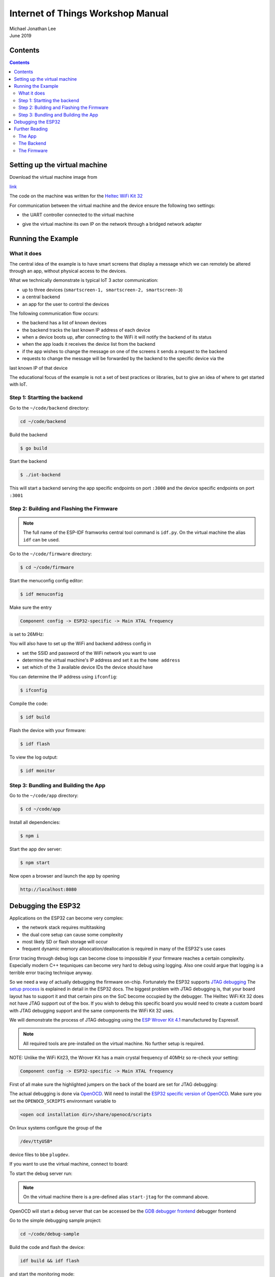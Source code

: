 **********************************
Internet of Things Workshop Manual
**********************************

.. class:: center

| Michael Jonathan Lee
| June 2019


Contents
########

.. contents::

Setting up the virtual machine
##############################

Download the virtual machine image from 

`<link>`_

The code on the machine was written for the 
`Heltec WiFi Kit 32 <https://heltec.org/project/wifi-kit-32/>`_

.. image:: img/helltec-wifi-kit.jpg
    :align: center
    :width: 150

For communication between the virtual machine and the device ensure the following two
settings:

* the UART controller connected to the virtual machine

.. image:: img/virtualbox-uart.png
    :align: center
    :width: 200

* give the virtual machine its own IP on the network through a bridged network adapter
        
.. image:: img/virtualbox-bridged-network-adapter.png
    :align: center
    :width: 200

Running the Example
###################

What it does
------------

The central idea of the example is to have smart screens that display a message which we can
remotely be altered through an app, without physical access to the devices.

.. image:: img/things.jpg
    :align: center
    :width: 300

What we technically demonstrate is typical IoT 3 actor communication:

* up to three devices (``smartscreen-1, smartscreen-2, smartscreen-3``)
* a central backend
* an app for the user to control the devices

.. image:: img/communication-triangle.png
    :align: center
    :width: 150

The following communication flow occurs:

* the backend has a list of known devices
* the backend tracks the last known IP address of each device
* when a device boots up, after connecting to the WiFi it will notify the backend of its status
* when the app loads it receives the device list from the backend
* if the app wishes to change the message on one of the screens it sends a request to the backend
* requests to change the message will be forwarded by the backend to the specific device via the
last known IP of that device

The educational focus of the example is not a set of best practices or libraries, but to
give an idea of where to get started with IoT.

Step 1: Startting the backend
-----------------------------

Go to the ``~/code/backend`` directory:

.. code:: bash

    cd ~/code/backend

Build the backend

.. code:: bash

    $ go build

Start the backend

.. code:: bash

    $ ./iot-backend

This will start a backend serving the app specific endpoints on port ``:3000`` and
the device specific endpoints on port ``:3001``

Step 2: Building and Flashing the Firmware
------------------------------------------

.. note:: The full name of the ESP-IDF framworks central tool command is ``idf.py``. On the virtual machine the
    alias ``idf`` can be used.

Go to the ``~/code/firmware`` directory:

.. code:: bash

    $ cd ~/code/firmware

Start the menuconfig config editor:

.. code:: bash

    $ idf menuconfig

Make sure the entry

.. code::

    Component config -> ESP32-specific -> Main XTAL frequency

is set to 26MHz:

.. image:: img/idf-menuconfig.png

.. image:: img/menuconfig-esp32-specific.png

.. image:: img/menuconfig-main-xtal.png

You will also have to set up the WiFi and backend address config in

.. cdoe::

    Component config -> smartscreen

* set the SSID and password of the WiFi network you want to use
* determine the virtual machine's IP address and set it as the ``home address``
* set which of the 3 available device IDs the device should have


.. image:: img/menuconfig-smartscreen.png

You can determine the IP address using ``ifconfig``:

.. code:: bash

    $ ifconfig

.. image:: img/determine-ip.png

Compile the code:

.. code:: bash

    $ idf build

Flash the device with your firmware:

.. code:: bash

    $ idf flash

To view the log output:

.. code:: bash

    $ idf monitor

Step 3: Bundling and Building the App
-------------------------------------

Go to the ``~/code/app`` directory:

.. code:: bash

    $ cd ~/code/app

Install all dependencies:

.. code:: bash

    $ npm i

Start the app dev server:

.. code:: bash

    $ npm start

Now open a browser and launch the app by opening

.. code::

    http://localhost:8080

.. image:: img/app-and-backend.png

Debugging the ESP32
###################

Applications on the ESP32 can become very complex:

* the network stack requires multitasking
* the dual core setup can cause some complexity
* most likely SD or flash storage will occur
* frequent dynamic memory alloocation/deallocation is required in many of the ESP32's use cases

Error tracing through debug logs can become close to impossible if your firmware reaches
a certain complexity. Especially modern C++ tequniques can become very hard to debug
using logging. Also one could argue that logging is a terrible error tracing technique
anyway.

So we need a way of actually debugging the firmware on-chip. Fortunately the ESP32
supports
`JTAG debugging <https://blog.senr.io/blog/jtag-explained>`_
The
`setup process <https://docs.espressif.com/projects/esp-idf/en/latest/api-guides/jtag-debugging/>`_
is explained in detail in the ESP32 docs.
The biggest problem with JTAG debugging is, that your board layout has to support it
and that certain pins on the SoC become occupied by the debugger.
The Helltec WiFi Kit 32 does not have JTAG support out of the box. If you wish to debug
this specific board you would need to create a custom board with JTAG debugging support
and the same components the WiFi Kit 32 uses.

We will demonstrate the process of JTAG debugging using the
`ESP Wrover Kit 4.1 <https://docs.espressif.com/projects/esp-idf/en/latest/get-started/get-started-wrover-kit.html>`_
manufactured by Espressif.

.. image:: img/wrover-4.jpg

.. note:: All required tools are pre-installed on the virtual machine. No further setup is required.

NOTE: Unlike the WiFi Kit23, the Wrover Kit has a main crystal frequency of 40MHz so re-check your setting:

.. code::

    Component config -> ESP32-specific -> Main XTAL frequency

First of all make sure the highlighted jumpers on the back of the board are set for JTAG debugging:

.. image:: img/wrover-4-back.jpg

The actual debugging is done via
`OpenOCD <http://openocd.org/>`_.
Will need to install the
`ESP32 specific version of OpenOCD <https://github.com/espressif/openocd-esp32/releases>`_.
Make sure you set the
``OPENOCD_SCRIPTS`` environmant variable to

.. code::

    <open ocd installation dir>/share/openocd/scripts

On linux systems configure the group of the

.. code::

    /dev/ttyUSB*

device files to bbe ``plugdev``.

If you want to use the virtual machine, connect to board:

.. image:: img/connect-wrover-to-esp.png

To start the debug server run:

.. code:: bash
    openocd -f interface/ftdi/esp32_devkitj_v1.cfg -f board/esp-wroom-32.cfg

.. note:: On the virtual machine there is a pre-defined alias ``start-jtag`` for the command above.

OpenOCD will start a debug server that can be accessed be the
`GDB debugger frontend <https://www.gnu.org/software/gdb/>`_
debugger frontend

Go to the simple debugging sample project:

.. code:: bash

    cd ~/code/debug-sample


Build the code and flash the device:

.. code:: bash

    idf build && idf flash


and start the monitoring mode:

.. code:: bash

    idf monitor


Note that you will see some activity in the debugger window:

.. image:: img/openocd-running.png

At this point you could simply run

.. code:: bash

    xtensa-esp32-elf-gdb build/debug-sample.elf


Let's be honest, running GDB in pure command line mode does not sound like much fun.
Thus the sample project comes with a debugging config for Visual Studio Code:

.. code:: json

    {
        "version": "0.2.0",
        "configurations": [{
            "name": "remote Wrover Kit debugging",
            "type": "cppdbg",
            "request": "launch",
            "program": "${workspaceFolder}/build/debug-sample.elf",
            "miDebuggerServerAddress": "localhost:3333",
            "args": [],
            "stopAtEntry": false,
            "cwd": "${workspaceFolder}",
            "environment": [],
            "externalConsole": true,
            "miDebuggerPath": "xtensa-esp32-elf-gdb",
            "MIMode": "gdb",
            "setupCommands": [{
                "description": "Enable pretty-printing for gdb",
                "text": "-enable-pretty-printing",
                "ignoreFailures": true
            }]
        }]
    }

Inside any ESP32 project, place this snippet in a

.. code::

     <project root>/.vscode/launch.json

file. Just make sure you replace the ``build/debug-sample.elf`` with your
executable name: ``build/<project name>.elf``

Now you can start the debugger from within Visual Studio Code and debug with all the
conveience of common debugger UIs:

.. image:: img/debugger-ui.png

Further Reading
###############

The App
-------

The web app can be found in the ``$HOME/code/frontend`` directory. The app was written
using the `React <https://reactjs.org/>`_ user interface library. For
application state handling the `Redux <https://redux.js.org/>`_ state container was
used. The Redux principles forbid using side effects on state changes. To handle side
effects like backend calls there is the very good
`Redux Saga library <https://redux-saga.js.org/docs/>`_.
Redux Saga requires some advanced understanding of JavaScript and thus for simplicity
the examples uses the simpler
`Redux Thunks library <https://github.com/reduxjs/redux-thunk>`_.
The actual backend calls are performed through the simple
`axios library <https://github.com/axios/axios>`_.
One piece of advice: Plain Redux causes lots of pointless boilerplate code. You are
well advised to use libraries such as
`Redux actions <https://github.com/redux-utilities/redux-actions>`_

There are very helpful dev tools for both
`React <https://github.com/facebook/react-devtools>`_
and
`Redux <https://github.com/zalmoxisus/redux-devtools-extension>`_.
The time travelling Redux debugger simplifies UI debugging to a great extent.
Open the developer tools on Chromium ``Ctrl-Shift-j``. You find the Redux and React
tabs in the top menu of the developer tools.

.. image:: img/redux-dev-tools.png

The code of the app needs to be preprocessed in order to create a single bundled
standard JavaScript file. The example uses the
`Babel <https://babeljs.io/>`_
JavaScript transpiler and polyfil. The bundling tool is
`WebPack <https://webpack.js.org/>`_
which also provides the dev server.

Most tools for web development rely on the `NodeJS <https://nodejs.org/en/>`_
JavaScript runtime. NodeJS is accompanied by the `NPM <https://www.npmjs.com/>`_
package manager, which was used in the example for package management. There is a
multitude of competing JavaScript package managers. A serious competitor (and at the same
time rather compatible) is
`Yarn <https://yarnpkg.com/en/>`_.

Due to it's dynamic nature JavaScript is great for testing and mocking. The application
core logic can easily be tested, since it is all centralized in the Redux reducer
function. Although this example does not come with any testing, it could be advisible
to take a look at the Jest
`Jest <https://jestjs.io/>`_
testing ecosystem. Jest provides a test runner, coverage analysis and mathchers with
a zero configuration approach.

The Backend
-----------

The backend was written using the
`Go programming language <https://golang.org/>`_.

The Go langauge has the advantages of a type safe statically compiled
language combined with a very compact syntax, that can be as elegant as a scripting
language at times. Go has some of the advantages of Java
(reflection, modules, heap garbage collection)
and some of the advantages of C++ (native compilation, stack and heap storage).

Go also comes with efficient concurrency:

* it uses a thread pool combined with execution fibers
* there is a special ``go`` keyword for async execution
* there is s special ``chan`` data type for inter-thread communication

The example also uses the `Go modules <https://blog.golang.org/using-go-modules}
feature, which improves the build in package management of the Go language.

The HTTP REST backend framework used is
`Gin <https://github.com/gin-gonic/gin>`_
Gin is an easy to use fast framework, in which HTTP enpoints are defined in a
programmatic manner like many NodeJS frameworks (
`Express <https://expressjs.com/>`_ and
`Koa <https://koajs.com/} for example>`_).

For simplicity the example does not feature a database storage. Go has many well
designed libraries for database persistence. Using either a document database like
`Mongo DB <https://www.mongodb.com/>`_}
through
`official driver <https://github.com/mongodb/mongo-go-driver}
or a modern relational database like
`PostgreSQL <https://www.postgresql.org/>`_
through libraries like
`Postgress GO ORM <https://github.com/go-pg/pg>`_
is very straight forward and mostly painless. Through tags (limilar to Java annotations)
class member serialization and validation can be controlled in a nice declarative way.

For testing in Go behaviour driven testing libraries like
`Ginkgo <https://github.com/onsi/ginkgo>`_
provide a nice and elegant solution.

A last remark on app backend communication: The example uses classical CRUD
where every call queries or mutates a single resource or a list of resources of the same
type, using HTTP verbs and JSON encoding.
With
`GraphQL <https://graphql.org/learn/>`_
you can provide a more elegant solution, without having to write more code or use
intrusive monstrous frameworks. Especially non mutationg backend queries benefit a lot
from using GraphQL for app backend communication.

The Firmware
------------

There is extensive
`documentation <https://docs.espressif.com/projects/esp-idf/en/latest/>`_
available on the ESP32 chip, libraries and tools.

The example firmware was written using the
`ESP IDF framework <https://github.com/espressif/esp-idf>`_
which is maintained by Espressif and completly open source, like most of the ESP32
ecosystem. The framework is available as a
`Git <https://git-scm.com/>`_ repo. To update the framework just use

.. code:: bash
    $ git pull

to fetch the newest version of the framework's master branch (some care must be taken due
to the use of submodules though).

ESP IDF providtes libraries for all the units on the ESP32 SoC and lots of higher level
libraries on top of that. Everything from reading anlaog values, from using the ESP32
as a WiFi hotspot is featured withing the framework. The framework also provides the
``idf.py`` utility, to build flash and monitor firmware. The newest version of
the ESP IDF supports either classical make files or more modern
`CMake <https://cmake.org/>`_.

The
`current ESP32 toolchain <https://docs.espressif.com/projects/esp-idf/en/latest/get-started/index.html#get-started-setup-toolchain>`_
comes with a GCC 5 compiler. There is a
`preview version of GCC 8 <https://github.com/espressif/crosstool-NG/releases/tag/esp32-2019r1-rc2>`_
available, that you may need to compile yourself. This newer cross compilation
toolchain version is provided with the virtual machine.

To actually use new C and C++ language features put the following lines into your
projects roots CMake file

.. code:: cmake

    set(CMAKE_CXX_STANDARD 17)
    set(CMAKE_CXX_STANDARD_REQUIRED ON)
    set(CMAKE_C_STANDARD 99)
    set(CMAKE_C_STANDARD_REQUIRED ON)

The example also used two other libraries:

* `u8g2 <https://github.com/olikraus/u8g2>`_: a nice library for monochrome displays
* `JSON for modern C++ <https://github.com/nlohmann/json>`_: a state of the art JSON library
